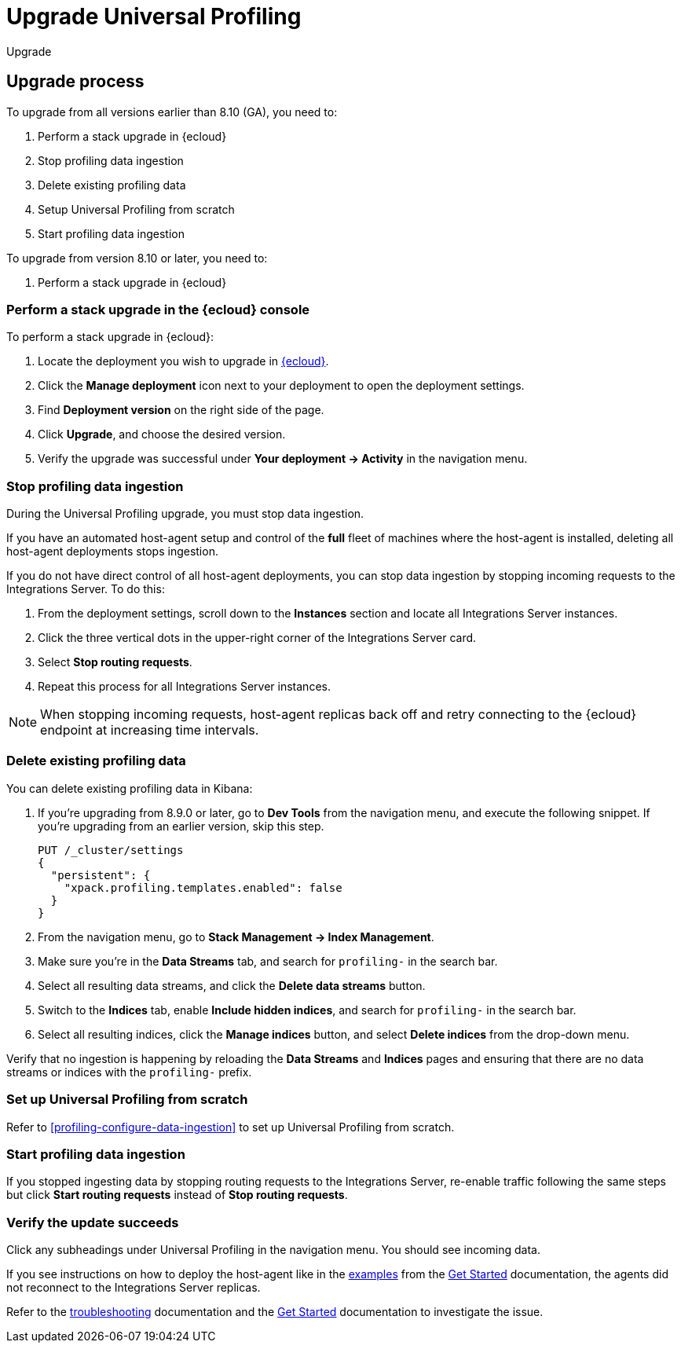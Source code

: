 [[profiling-upgrade]]
= Upgrade Universal Profiling

++++
<titleabbrev>Upgrade</titleabbrev>
++++

[discrete]
[[profiling-upgrade-process]]
== Upgrade process

To upgrade from all versions earlier than 8.10 (GA), you need to:

. Perform a stack upgrade in {ecloud}
. Stop profiling data ingestion
. Delete existing profiling data 
. Setup Universal Profiling from scratch
. Start profiling data ingestion

To upgrade from version 8.10 or later, you need to:

. Perform a stack upgrade in {ecloud}

[discrete]
[[profiling-upgrade-in-cloud]]
=== Perform a stack upgrade in the {ecloud} console

To perform a stack upgrade in {ecloud}:

. Locate the deployment you wish to upgrade in https://cloud.elastic.co[{ecloud}].
. Click the *Manage deployment* icon next to your deployment to open the deployment settings.
. Find *Deployment version* on the right side of the page.
. Click *Upgrade*, and choose the desired version.
. Verify the upgrade was successful under **Your deployment → Activity** in the navigation menu.

[discrete]
[[profiling-stop-ingestion]]
=== Stop profiling data ingestion

During the Universal Profiling upgrade, you must stop data ingestion.

If you have an automated host-agent setup and control of the *full* fleet of machines where the host-agent is installed, deleting
all host-agent deployments stops ingestion.

If you do not have direct control of all host-agent deployments, you can stop data ingestion by stopping incoming requests to the
Integrations Server. To do this:

. From the deployment settings, scroll down to the *Instances* section and locate all Integrations Server instances.
. Click the three vertical dots in the upper-right corner of the Integrations Server card.
. Select *Stop routing requests*.
. Repeat this process for all Integrations Server instances.

NOTE: When stopping incoming requests, host-agent replicas back off and retry connecting to the {ecloud} endpoint at increasing time intervals.

[discrete]
[[profiling-delete-data]]
=== Delete existing profiling data

You can delete existing profiling data in Kibana:

. If you're upgrading from 8.9.0 or later, go to *Dev Tools* from the navigation menu, and execute the following snippet. If you're upgrading from an earlier version, skip this step.
+
[source,console]
----
PUT /_cluster/settings
{
  "persistent": {
    "xpack.profiling.templates.enabled": false
  }
}
----
. From the navigation menu, go to *Stack Management → Index Management*.
. Make sure you're in the *Data Streams* tab, and search for `profiling-` in the search bar.
. Select all resulting data streams, and click the *Delete data streams* button.
. Switch to the *Indices* tab, enable *Include hidden indices*, and  search for `profiling-` in the search bar.
. Select all resulting indices, click the *Manage indices* button, and select *Delete indices* from the drop-down menu.

Verify that no ingestion is happening by reloading the *Data Streams* and *Indices* pages and ensuring that there are no data streams or indices with the `profiling-` prefix.

[discrete]
[[profiling-from-scratch]]
=== Set up Universal Profiling from scratch

Refer to <<profiling-configure-data-ingestion>> to set up Universal Profiling from scratch.



[discrete]
[[profiling-start-data-ingestion]]
=== Start profiling data ingestion

If you stopped ingesting data by stopping routing requests to the Integrations Server, re-enable traffic following the same steps but click **Start routing requests** instead of **Stop routing requests**.

[discrete]
[[profiling-verify-upgrade-success]]
=== Verify the update succeeds

Click any subheadings under Universal Profiling in the navigation menu. You should see incoming data.

If you see instructions on how to deploy the host-agent like in the <<profiling-install-host-agent,examples>> from the <<profiling-get-started,Get Started>> documentation, the agents did not reconnect to the Integrations Server replicas.

Refer to the <<profiling-troubleshooting,troubleshooting>> documentation and the <<profiling-get-started,Get Started>> documentation to investigate the issue.
